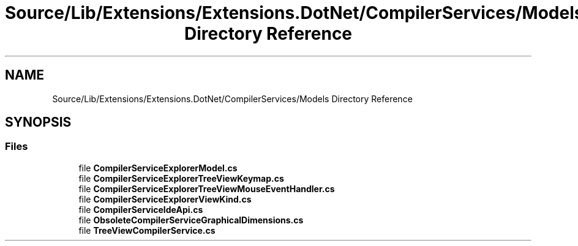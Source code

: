 .TH "Source/Lib/Extensions/Extensions.DotNet/CompilerServices/Models Directory Reference" 3 "Version 1.0.0" "Luthetus.Ide" \" -*- nroff -*-
.ad l
.nh
.SH NAME
Source/Lib/Extensions/Extensions.DotNet/CompilerServices/Models Directory Reference
.SH SYNOPSIS
.br
.PP
.SS "Files"

.in +1c
.ti -1c
.RI "file \fBCompilerServiceExplorerModel\&.cs\fP"
.br
.ti -1c
.RI "file \fBCompilerServiceExplorerTreeViewKeymap\&.cs\fP"
.br
.ti -1c
.RI "file \fBCompilerServiceExplorerTreeViewMouseEventHandler\&.cs\fP"
.br
.ti -1c
.RI "file \fBCompilerServiceExplorerViewKind\&.cs\fP"
.br
.ti -1c
.RI "file \fBCompilerServiceIdeApi\&.cs\fP"
.br
.ti -1c
.RI "file \fBObsoleteCompilerServiceGraphicalDimensions\&.cs\fP"
.br
.ti -1c
.RI "file \fBTreeViewCompilerService\&.cs\fP"
.br
.in -1c
